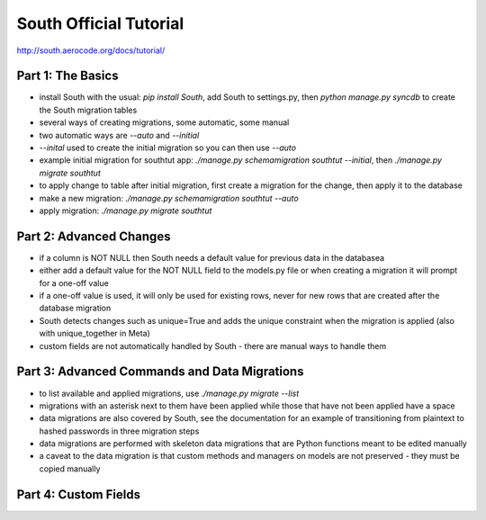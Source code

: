 South Official Tutorial
=======================
http://south.aerocode.org/docs/tutorial/

Part 1: The Basics
~~~~~~~~~~~~~~~~~~
* install South with the usual: `pip install South`, add South to settings.py,
  then `python manage.py syncdb` to create the South migration tables
* several ways of creating migrations, some automatic, some manual
* two automatic ways are `--auto` and `--initial`
* `--inital` used to create the initial migration so you can then use `--auto`
* example initial migration for southtut app: 
  `./manage.py schemamigration southtut --initial`, 
  then `./manage.py migrate southtut`
* to apply change to table after initial migration, first create a migration
  for the change, then apply it to the database
* make a new migration: `./manage.py schemamigration southtut --auto`
* apply migration: `./manage.py migrate southtut`

Part 2: Advanced Changes
~~~~~~~~~~~~~~~~~~~~~~~~
* if a column is NOT NULL then South needs a default value for previous
  data in the databasea
* either add a default value for the NOT NULL field to the models.py file
  or when creating a migration it will prompt for a one-off value
* if a one-off value is used, it will only be used for existing rows, never
  for new rows that are created after the database migration
* South detects changes such as unique=True and adds the unique constraint
  when the migration is applied (also with unique_together in Meta)
* custom fields are not automatically handled by South - there are manual
  ways to handle them

Part 3: Advanced Commands and Data Migrations
~~~~~~~~~~~~~~~~~~~~~~~~~~~~~~~~~~~~~~~~~~~~~
* to list available and applied migrations, use `./manage.py migrate --list`
* migrations with an asterisk next to them have been applied while those that
  have not been applied have a space
* data migrations are also covered by South, see the documentation for an 
  example of transitioning from plaintext to hashed passwords in three
  migration steps
* data migrations are performed with skeleton data migrations that are
  Python functions meant to be edited manually
* a caveat to the data migration is that custom methods and managers on models
  are not preserved - they must be copied manually

Part 4: Custom Fields
~~~~~~~~~~~~~~~~~~~~~

